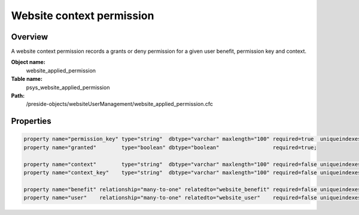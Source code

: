 Website context permission
==========================

Overview
--------

A website context permission records a grants or deny permission for a given user benefit, permission key and context.

**Object name:**
    website_applied_permission

**Table name:**
    psys_website_applied_permission

**Path:**
    /preside-objects/websiteUserManagement/website_applied_permission.cfc

Properties
----------

.. code-block:: java

    property name="permission_key" type="string"  dbtype="varchar" maxlength="100" required=true  uniqueindexes="context_permission|1";
    property name="granted"        type="boolean" dbtype="boolean"                 required=true;

    property name="context"        type="string"  dbtype="varchar" maxlength="100" required=false uniqueindexes="context_permission|2";
    property name="context_key"    type="string"  dbtype="varchar" maxlength="100" required=false uniqueindexes="context_permission|3";

    property name="benefit" relationship="many-to-one" relatedto="website_benefit" required=false uniqueindexes="context_permission|4";
    property name="user"    relationship="many-to-one" relatedto="website_user"    required=false uniqueindexes="context_permission|5";
